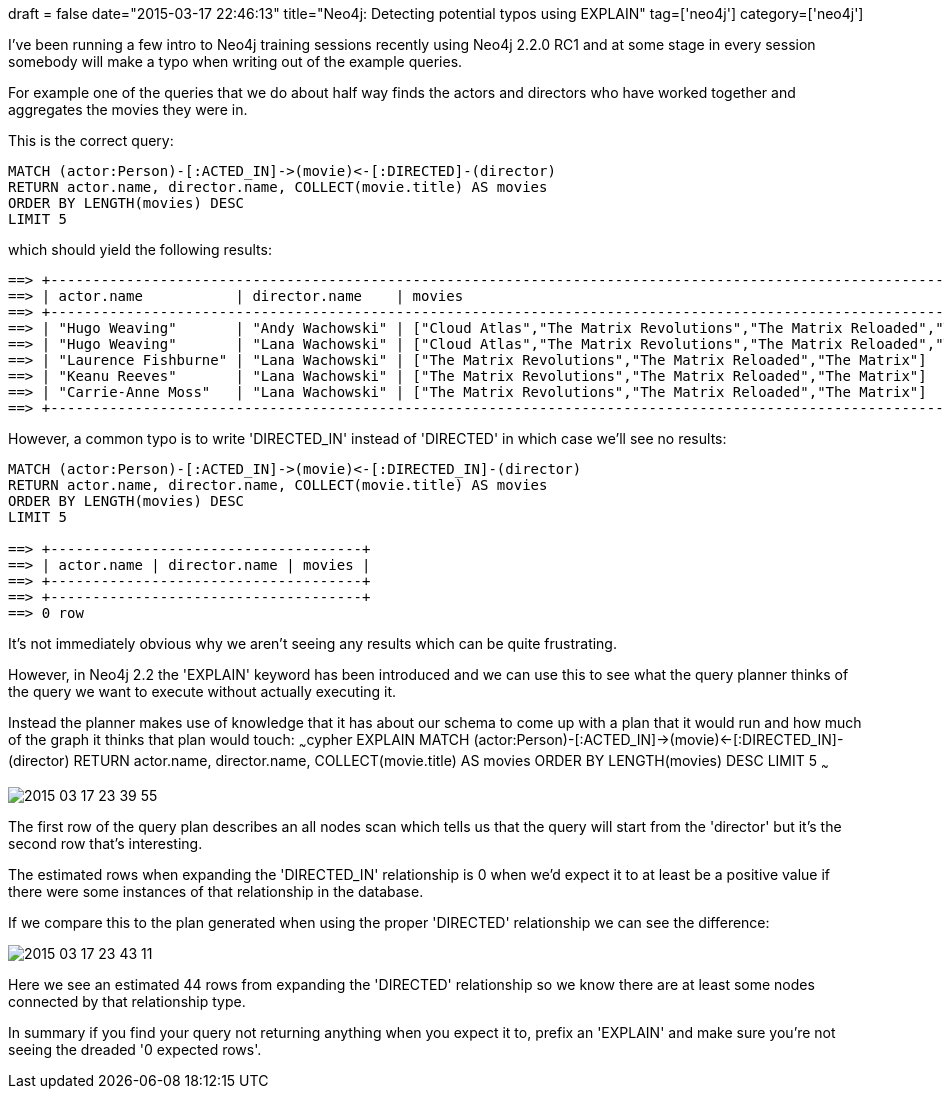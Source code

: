+++
draft = false
date="2015-03-17 22:46:13"
title="Neo4j: Detecting potential typos using EXPLAIN"
tag=['neo4j']
category=['neo4j']
+++

I've been running a few intro to Neo4j training sessions recently using Neo4j 2.2.0 RC1 and at some stage in every session somebody will make a typo when writing out of the example queries.

For example one of the queries that we do about half way finds the actors and directors who have worked together and aggregates the movies they were in.

This is the correct query:

[source,cypher]
----

MATCH (actor:Person)-[:ACTED_IN]->(movie)<-[:DIRECTED]-(director)
RETURN actor.name, director.name, COLLECT(movie.title) AS movies
ORDER BY LENGTH(movies) DESC
LIMIT 5
----

which should yield the following results:

[source,bash]
----

==> +-----------------------------------------------------------------------------------------------------------------------+
==> | actor.name           | director.name    | movies                                                                      |
==> +-----------------------------------------------------------------------------------------------------------------------+
==> | "Hugo Weaving"       | "Andy Wachowski" | ["Cloud Atlas","The Matrix Revolutions","The Matrix Reloaded","The Matrix"] |
==> | "Hugo Weaving"       | "Lana Wachowski" | ["Cloud Atlas","The Matrix Revolutions","The Matrix Reloaded","The Matrix"] |
==> | "Laurence Fishburne" | "Lana Wachowski" | ["The Matrix Revolutions","The Matrix Reloaded","The Matrix"]               |
==> | "Keanu Reeves"       | "Lana Wachowski" | ["The Matrix Revolutions","The Matrix Reloaded","The Matrix"]               |
==> | "Carrie-Anne Moss"   | "Lana Wachowski" | ["The Matrix Revolutions","The Matrix Reloaded","The Matrix"]               |
==> +-----------------------------------------------------------------------------------------------------------------------+
----

However, a common typo is to write 'DIRECTED_IN' instead of 'DIRECTED' in which case we'll see no results:

[source,cypher]
----

MATCH (actor:Person)-[:ACTED_IN]->(movie)<-[:DIRECTED_IN]-(director)
RETURN actor.name, director.name, COLLECT(movie.title) AS movies
ORDER BY LENGTH(movies) DESC
LIMIT 5

==> +-------------------------------------+
==> | actor.name | director.name | movies |
==> +-------------------------------------+
==> +-------------------------------------+
==> 0 row
----

It's not immediately obvious why we aren't seeing any results which can be quite frustrating.

However, in Neo4j 2.2 the 'EXPLAIN' keyword has been introduced and we can use this to see what the query planner thinks of the query we want to execute without actually executing it.

Instead the planner makes use of knowledge that it has about our schema to come up with a plan that it would run and how much of the graph it thinks that plan would touch: ~~~cypher EXPLAIN MATCH (actor:Person)-[:ACTED_IN]\->(movie)\<-[:DIRECTED_IN]-(director) RETURN actor.name, director.name, COLLECT(movie.title) AS movies ORDER BY LENGTH(movies) DESC LIMIT 5 ~~~

image::{{<siteurl>}}/uploads/2015/03/2015-03-17_23-39-55.png[2015 03 17 23 39 55]

The first row of the query plan describes an all nodes scan which tells us that the query will start from the 'director' but it's the second row that's interesting.

The estimated rows when expanding the 'DIRECTED_IN' relationship is 0 when we'd expect it to at least be a positive value if there were some instances of that relationship in the database.

If we compare this to the plan generated when using the proper 'DIRECTED' relationship we can see the difference:

image::{{<siteurl>}}/uploads/2015/03/2015-03-17_23-43-11.png[2015 03 17 23 43 11]

Here we see an estimated 44 rows from expanding the 'DIRECTED' relationship so we know there are at least some nodes connected by that relationship type.

In summary if you find your query not returning anything when you expect it to, prefix an 'EXPLAIN' and make sure you're not seeing the dreaded '0 expected rows'.
